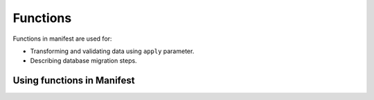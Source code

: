 .. default-role:: literal

Functions
#########

Functions in manifest are used for:

- Transforming and validating data using `apply` parameter.

- Describing database migration steps.


Using functions in Manifest
===========================


